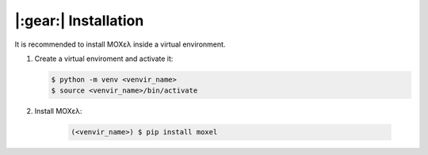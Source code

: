 .. highlight:: console

|:gear:| Installation
===========================

It is recommended to install MOXελ inside a virtual environment.

1. Create a virtual enviroment and activate it:

   .. code-block::

        $ python -m venv <venvir_name>
        $ source <venvir_name>/bin/activate

2. Install ΜΟΧελ:

    .. code-block::

        (<venvir_name>) $ pip install moxel
